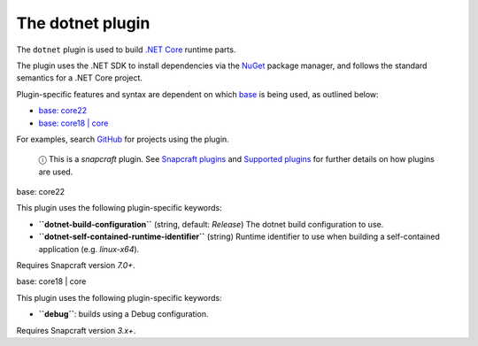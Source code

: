 .. 8584.md

.. \_the-dotnet-plugin:

The dotnet plugin
=================

The ``dotnet`` plugin is used to build `.NET Core <https://github.com/dotnet/core>`__ runtime parts.

The plugin uses the .NET SDK to install dependencies via the `NuGet <https://www.nuget.org/>`__ package manager, and follows the standard semantics for a .NET Core project.

Plugin-specific features and syntax are dependent on which `base <base-snaps.md>`__ is being used, as outlined below:

-  `base: core22 <#the-dotnet-plugin-heading--core22>`__
-  `base: core18 \| core <#the-dotnet-plugin-heading--core18>`__

For examples, search `GitHub <https://github.com/search?q=path%3Asnapcraft.yaml+%22plugin%3A+dotnet%22&type=Code>`__ for projects using the plugin.

   ⓘ This is a *snapcraft* plugin. See `Snapcraft plugins <snapcraft-plugins.md>`__ and `Supported plugins <supported-plugins.md>`__ for further details on how plugins are used.

.. raw:: html

   <h3 id="the-dotnet-plugin-heading--core22">

base: core22

.. raw:: html

   </h3>

This plugin uses the following plugin-specific keywords:

-  **``dotnet-build-configuration``** (string, default: *Release*) The dotnet build configuration to use.

-  **``dotnet-self-contained-runtime-identifier``** (string) Runtime identifier to use when building a self-contained application (e.g. *linux-x64*).

Requires Snapcraft version *7.0+*.

.. raw:: html

   <h3 id="the-dotnet-plugin-heading--core18">

base: core18 \| core

.. raw:: html

   </h3>

This plugin uses the following plugin-specific keywords:

-  **``debug``**: builds using a Debug configuration.

Requires Snapcraft version *3.x+*.
